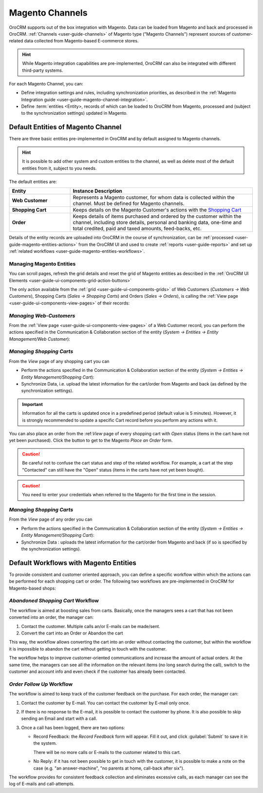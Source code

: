 
.. _user-guide-magento-channel:

Magento Channels
================

OroCRM supports out of the box integration with Magento. Data can be loaded from Magento and back and processed in 
OroCRM. :ref:`Channels <user-guide-channels>` of Magento type ("Magento Channels") represent sources of customer-related
data collected from Magento-based E-commerce stores.

.. hint::
    
    While Magento integration capabilities are pre-implemented, OroCRM can also be integrated with different third-party 
    systems.

For each Magento Channel, you can:

- Define integration settings and rules, including synchronization priorities, as described in the 
  :ref:`Magento Integration guide <user-guide-magento-channel-integration>`.

- Define :term:`entities <Entity>, records of which can be loaded to OroCRM from Magento, processed and 
  (subject to the synchronization settings) updated in Magento. 
 
.. _user-guide-magento-entities-entities:
  
Default Entities of Magento Channel
-----------------------------------
There are three basic entities pre-implemented in OroCRM and by default assigned to Magento channels. 

.. hint::
    
    It is possible to add other system and custom entities to the channel, as well as delete most of the default 
    entities from it, subject to you needs. 
    
The default entities are:

.. csv-table:: 
  :header: "Entity", "Instance Description"
  :widths: 10, 30

  "**Web Customer**","Represents a Magento customer, for whom data is collected within the channel. Must be defined 
  for Magento channels."
  "**Shopping Cart**","Keeps details on the Magento Customer's actions with the |WT02|_"
  "**Order**","Keeps details of items purchased and ordered by the customer within the channel, including store details, 
  personal and banking data, one-time and total credited, paid and taxed amounts, feed-backs, etc."

Details of the entity records are uploaded into OroCRM in the course of synchronization, can be 
:ref:`processed <user-guide-magento-entities-actions>` from the OroCRM UI and used to create 
:ref:`reports <user-guide-reports>` and set up :ref:`related workflows <user-guide-magento-entities-workflows>`.


.. _user-guide-magento-entities-actions:

Managing Magento Entities 
^^^^^^^^^^^^^^^^^^^^^^^^^

You can scroll pages, refresh the grid details and reset the grid of Magento entities as described in the 
:ref:`OroCRM UI Elements <user-guide-ui-components-grid-action-buttons>`

The only action available from the :ref:`grid <user-guide-ui-components-grids>` of Web Customers 
(*Customers → Web Customers*), Shopping Carts (*Sales → Shopping Carts*) and Orders (*Sales → Orders*), is calling
the :ref:`View page <user-guide-ui-components-view-pages>` of their records:  |IcView|


*Managing Web-Customers*
^^^^^^^^^^^^^^^^^^^^^^^^

From the :ref:`View page <user-guide-ui-components-view-pages>` of a Web Customer record, you can perform the actions  
specified in the Communication &  Collaboration section of the entity (*System → Entities → Entity Management/Web 
Customer*):

.. image:: ./img/magento_entities/view_web_customer.png

*Managing Shopping Carts*
^^^^^^^^^^^^^^^^^^^^^^^^^
From the *View* page of any shopping cart you can

- Perform the actions specified in the Communication &  Collaboration section of the entity (*System → Entities → 
  Entity Management/Shopping Cart*):

- Synchronize Data, i.e. upload the latest information for the cart/order from Magento and back (as defined by the 
  synchronization settings).

.. image:: ./img/magento_entities/view_carts.png

.. important:: 

    Information for all the carts is updated once in a predefined period (default value is 5 minutes).
    However, it is strongly recommended to update a specific Cart record before you perform any actions with it.


You can also place an order from the :ref:*View* page of every shopping cart with *Open* status (items in the cart have 
not yet been purchased). Click the button to get to the Magento *Place an Order* form.

.. image:: ./img/magento_entities/view_place_order.png

.. caution::

    Be careful not to confuse the cart status and step of the related workflow. For example, a cart at the step 
    "Contacted" can still have the "Open" status (items in the carts have not yet been bought).

.. caution::
    
    You need to enter your credentials when referred to the Magento for the first time in the session.

    
*Managing Shopping Carts*
^^^^^^^^^^^^^^^^^^^^^^^^^
From the *View* page of any order you can

- Perform the actions specified in the Communication &  Collaboration section of the entity (*System → Entities → 
  Entity Management/Shopping Cart*):

- Synchronize Data : uploads the latest information for the cart/order from Magento and back (if so is specified by the 
  synchronization settings).

.. image:: ./img/magento_entities/view_orders.png
    
    

.. _user-guide-magento-entities-workflows:

Default Workflows with Magento Entities 
---------------------------------------

To provide consistent and customer oriented approach, you can define a specific workflow within which the actions can be
performed for each shopping cart or order. The following two workflows are pre-implemented in OroCRM
for Magento-based shops:


*Abandoned Shopping Cart* Workflow
^^^^^^^^^^^^^^^^^^^^^^^^^^^^^^^^^^

The workflow is aimed at boosting sales from carts. Basically, once the managers sees a cart that has not been 
converted into an order, the manager can:

1. Contact the customer. Multiple calls an/or E-mails can be made/sent.

2. Convert the cart into an Order or Abandon the cart

This way, the workflow allows converting the cart into an order without contacting the customer, but within the workflow
it is impossible to abandon the cart without getting in touch with the customer.

.. image:: ./img/magento_entities/cart_workflow_diagram.png

The workflow helps to improve customer-oriented communications and increase the amount of actual orders. At the 
same time, the managers can see all the information on the relevant items (no long search during the call), switch to 
the customer and account info and even check if the customer has already been contacted.


*Order Follow Up* Workflow
^^^^^^^^^^^^^^^^^^^^^^^^^^

The workflow is aimed to keep track of the customer feedback on the purchase. For each order, the manager can:

1. Contact the customer by E-mail. You can contact the customer by E-mail only once. 

2. If there is no response to the E-mail, it is possible to contact the customer by phone. 
   It is also possible to skip sending an Email and start with a call.
   
3. Once a call has been logged, there are two options:

   - Record Feedback: the *Record Feedback* form will appear. Fill it out, and click :guilabel:`Submit` to save 
     it in the system.
     
     There will be no more calls or E-mails to the customer related to this cart.
   
   - No Reply: if it has not been possible to get in touch with the customer, it is possible to make a note on the case
     (e.g. "an answer-machine", "no parents at home, call-back after six"). 

.. image:: ./img/magento_entities/order_followup_workflow_diagram.png

The workflow provides for consistent feedback collection and eliminates excessive calls, as each manager can see
the log of E-mails and call-attempts.


.. |WT02| replace:: Shopping Cart
.. _WT02: http://www.magentocommerce.com/magento-connect/customer-experience/shopping-cart.html

.. |IcView| image:: ./img/buttons/IcView.png
   :align: middle
